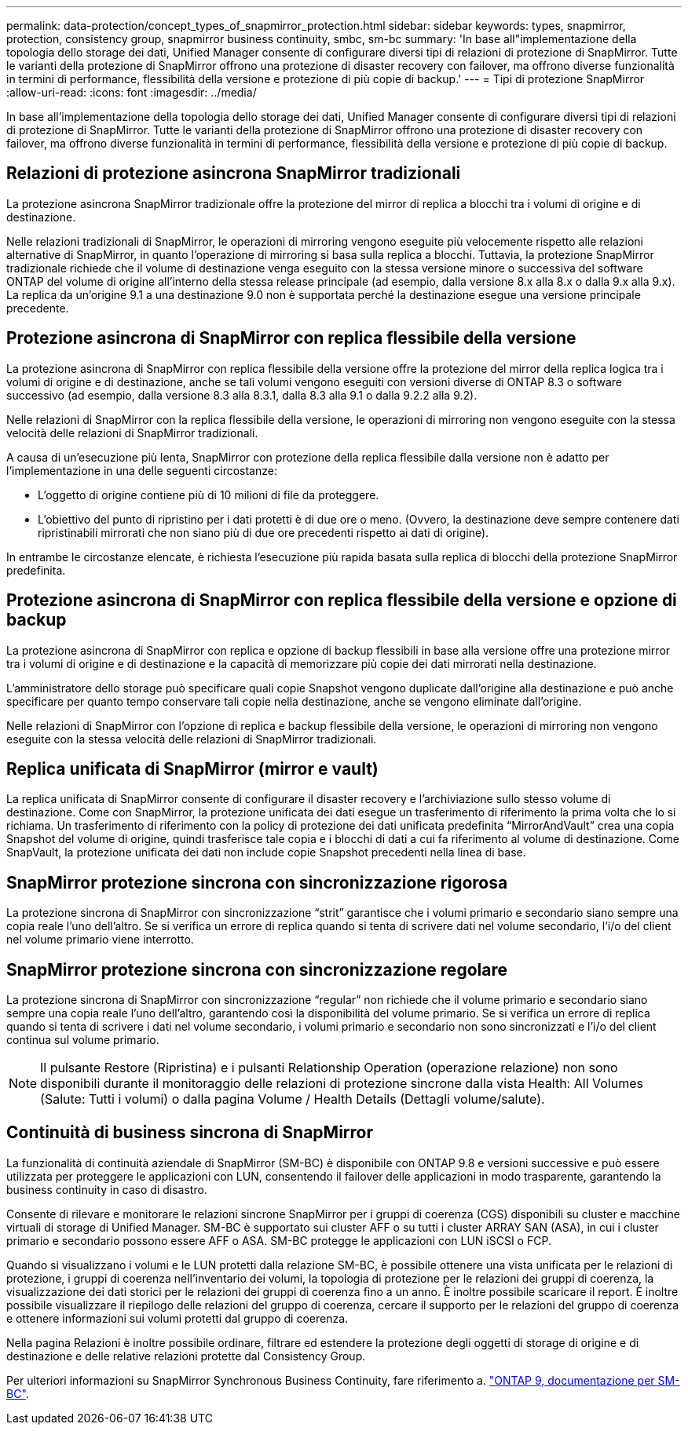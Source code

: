 ---
permalink: data-protection/concept_types_of_snapmirror_protection.html 
sidebar: sidebar 
keywords: types, snapmirror, protection, consistency group, snapmirror business continuity, smbc, sm-bc 
summary: 'In base all"implementazione della topologia dello storage dei dati, Unified Manager consente di configurare diversi tipi di relazioni di protezione di SnapMirror. Tutte le varianti della protezione di SnapMirror offrono una protezione di disaster recovery con failover, ma offrono diverse funzionalità in termini di performance, flessibilità della versione e protezione di più copie di backup.' 
---
= Tipi di protezione SnapMirror
:allow-uri-read: 
:icons: font
:imagesdir: ../media/


[role="lead"]
In base all'implementazione della topologia dello storage dei dati, Unified Manager consente di configurare diversi tipi di relazioni di protezione di SnapMirror. Tutte le varianti della protezione di SnapMirror offrono una protezione di disaster recovery con failover, ma offrono diverse funzionalità in termini di performance, flessibilità della versione e protezione di più copie di backup.



== Relazioni di protezione asincrona SnapMirror tradizionali

La protezione asincrona SnapMirror tradizionale offre la protezione del mirror di replica a blocchi tra i volumi di origine e di destinazione.

Nelle relazioni tradizionali di SnapMirror, le operazioni di mirroring vengono eseguite più velocemente rispetto alle relazioni alternative di SnapMirror, in quanto l'operazione di mirroring si basa sulla replica a blocchi. Tuttavia, la protezione SnapMirror tradizionale richiede che il volume di destinazione venga eseguito con la stessa versione minore o successiva del software ONTAP del volume di origine all'interno della stessa release principale (ad esempio, dalla versione 8.x alla 8.x o dalla 9.x alla 9.x). La replica da un'origine 9.1 a una destinazione 9.0 non è supportata perché la destinazione esegue una versione principale precedente.



== Protezione asincrona di SnapMirror con replica flessibile della versione

La protezione asincrona di SnapMirror con replica flessibile della versione offre la protezione del mirror della replica logica tra i volumi di origine e di destinazione, anche se tali volumi vengono eseguiti con versioni diverse di ONTAP 8.3 o software successivo (ad esempio, dalla versione 8.3 alla 8.3.1, dalla 8.3 alla 9.1 o dalla 9.2.2 alla 9.2).

Nelle relazioni di SnapMirror con la replica flessibile della versione, le operazioni di mirroring non vengono eseguite con la stessa velocità delle relazioni di SnapMirror tradizionali.

A causa di un'esecuzione più lenta, SnapMirror con protezione della replica flessibile dalla versione non è adatto per l'implementazione in una delle seguenti circostanze:

* L'oggetto di origine contiene più di 10 milioni di file da proteggere.
* L'obiettivo del punto di ripristino per i dati protetti è di due ore o meno. (Ovvero, la destinazione deve sempre contenere dati ripristinabili mirrorati che non siano più di due ore precedenti rispetto ai dati di origine).


In entrambe le circostanze elencate, è richiesta l'esecuzione più rapida basata sulla replica di blocchi della protezione SnapMirror predefinita.



== Protezione asincrona di SnapMirror con replica flessibile della versione e opzione di backup

La protezione asincrona di SnapMirror con replica e opzione di backup flessibili in base alla versione offre una protezione mirror tra i volumi di origine e di destinazione e la capacità di memorizzare più copie dei dati mirrorati nella destinazione.

L'amministratore dello storage può specificare quali copie Snapshot vengono duplicate dall'origine alla destinazione e può anche specificare per quanto tempo conservare tali copie nella destinazione, anche se vengono eliminate dall'origine.

Nelle relazioni di SnapMirror con l'opzione di replica e backup flessibile della versione, le operazioni di mirroring non vengono eseguite con la stessa velocità delle relazioni di SnapMirror tradizionali.



== Replica unificata di SnapMirror (mirror e vault)

La replica unificata di SnapMirror consente di configurare il disaster recovery e l'archiviazione sullo stesso volume di destinazione. Come con SnapMirror, la protezione unificata dei dati esegue un trasferimento di riferimento la prima volta che lo si richiama. Un trasferimento di riferimento con la policy di protezione dei dati unificata predefinita "`MirrorAndVault`" crea una copia Snapshot del volume di origine, quindi trasferisce tale copia e i blocchi di dati a cui fa riferimento al volume di destinazione. Come SnapVault, la protezione unificata dei dati non include copie Snapshot precedenti nella linea di base.



== SnapMirror protezione sincrona con sincronizzazione rigorosa

La protezione sincrona di SnapMirror con sincronizzazione "`strit`" garantisce che i volumi primario e secondario siano sempre una copia reale l'uno dell'altro. Se si verifica un errore di replica quando si tenta di scrivere dati nel volume secondario, l'i/o del client nel volume primario viene interrotto.



== SnapMirror protezione sincrona con sincronizzazione regolare

La protezione sincrona di SnapMirror con sincronizzazione "`regular`" non richiede che il volume primario e secondario siano sempre una copia reale l'uno dell'altro, garantendo così la disponibilità del volume primario. Se si verifica un errore di replica quando si tenta di scrivere i dati nel volume secondario, i volumi primario e secondario non sono sincronizzati e l'i/o del client continua sul volume primario.

[NOTE]
====
Il pulsante Restore (Ripristina) e i pulsanti Relationship Operation (operazione relazione) non sono disponibili durante il monitoraggio delle relazioni di protezione sincrone dalla vista Health: All Volumes (Salute: Tutti i volumi) o dalla pagina Volume / Health Details (Dettagli volume/salute).

====


== Continuità di business sincrona di SnapMirror

La funzionalità di continuità aziendale di SnapMirror (SM-BC) è disponibile con ONTAP 9.8 e versioni successive e può essere utilizzata per proteggere le applicazioni con LUN, consentendo il failover delle applicazioni in modo trasparente, garantendo la business continuity in caso di disastro.

Consente di rilevare e monitorare le relazioni sincrone SnapMirror per i gruppi di coerenza (CGS) disponibili su cluster e macchine virtuali di storage di Unified Manager. SM-BC è supportato sui cluster AFF o su tutti i cluster ARRAY SAN (ASA), in cui i cluster primario e secondario possono essere AFF o ASA. SM-BC protegge le applicazioni con LUN iSCSI o FCP.

Quando si visualizzano i volumi e le LUN protetti dalla relazione SM-BC, è possibile ottenere una vista unificata per le relazioni di protezione, i gruppi di coerenza nell'inventario dei volumi, la topologia di protezione per le relazioni dei gruppi di coerenza, la visualizzazione dei dati storici per le relazioni dei gruppi di coerenza fino a un anno. È inoltre possibile scaricare il report. È inoltre possibile visualizzare il riepilogo delle relazioni del gruppo di coerenza, cercare il supporto per le relazioni del gruppo di coerenza e ottenere informazioni sui volumi protetti dal gruppo di coerenza.

Nella pagina Relazioni è inoltre possibile ordinare, filtrare ed estendere la protezione degli oggetti di storage di origine e di destinazione e delle relative relazioni protette dal Consistency Group.

Per ulteriori informazioni su SnapMirror Synchronous Business Continuity, fare riferimento a. link:https://docs.netapp.com/us-en/ontap/smbc/index.html["ONTAP 9, documentazione per SM-BC"].
